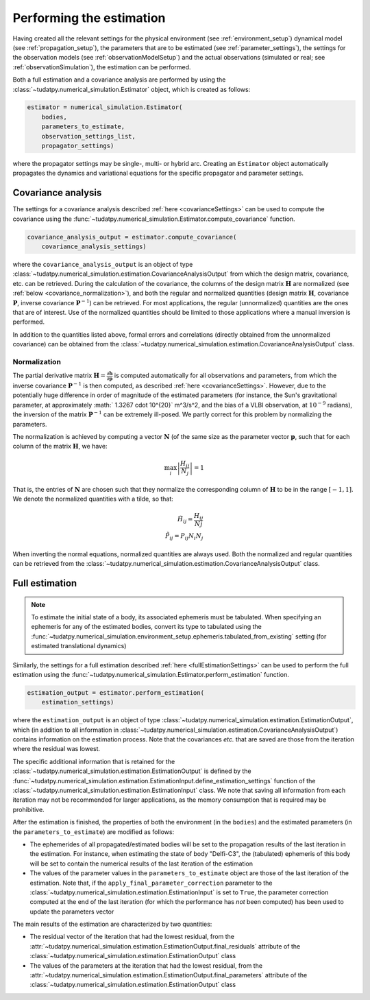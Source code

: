 .. _perform_estimation:

Performing the estimation
=========================

Having created all the relevant settings for the physical environment (see :ref:`environment_setup`)
dynamical model (see :ref:`propagation_setup`), the parameters that are to be estimated (see :ref:`parameter_settings`),
the settings for the observation models (see :ref:`observationModelSetup`)
and the actual observations (simulated or real; see :ref:`observationSimulation`), the estimation can be performed.

Both a full estimation and a covariance analysis are performed by using the :class:`~tudatpy.numerical_simulation.Estimator` object,
which is created as follows:

.. code-block:: python

    estimator = numerical_simulation.Estimator(
        bodies,
        parameters_to_estimate,
        observation_settings_list,
        propagator_settings)
        
where the propagator settings may be single-, multi- or hybrid arc. Creating an ``Estimator`` object automatically propagates
the dynamics and variational equations for the specific propagator and parameter settings.

Covariance analysis
-------------------

The settings for a covariance analysis described :ref:`here <covarianceSettings>` can be used to compute the covariance
using the :func:`~tudatpy.numerical_simulation.Estimator.compute_covariance` function.

.. code-block:: python

    covariance_analysis_output = estimator.compute_covariance(
        covariance_analysis_settings)
        
where the ``covariance_analysis_output`` is an object of type :class:`~tudatpy.numerical_simulation.estimation.CovarianceAnalysisOutput`
from which the design matrix, covariance, etc. can be retrieved. During the calculation of the covariance, the
columns of the design matrix :math:`\mathbf{H}` are normalized (see :ref:`below <covariance_normalization>`), and
both the regular and normalized quantities (design matrix :math:`\mathbf{H}`, covariance :math:`\mathbf{P}`, inverse covariance :math:`\mathbf{P}^{-1}`)
can be retrieved. For most applications, the regular (unnormalized) quantities are the ones that are of interest.
Use of the normalized quantities should be limited to those applications where a manual inversion is performed.

In addition to the quantities listed above, formal errors and correlations (directly obtained from the unnormalized covariance) can
be obtained from the :class:`~tudatpy.numerical_simulation.estimation.CovarianceAnalysisOutput` class.


.. _covariance_normalization:

Normalization
^^^^^^^^^^^^^

The partial derivative matrix :math:`\mathbf{H}=\frac{\partial\mathbf{h}}{\partial\mathbf{p}}` is computed automatically for all observations and parameters, from which the inverse covariance :math:`\mathbf{P}^{-1}` is then computed, as described :ref:`here <covarianceSettings>`. However, due to the potentially huge difference in order of magnitude of the estimated parameters (for instance, the Sun's gravitational parameter, at approximately :math:` 1.3267 \cdot 10^{20}` m^3/s^2, and the bias of a VLBI observation, at :math:`10^{-9}` radians), the inversion of the matrix :math:`\mathbf{P}^{-1}` can be extremely ill-posed. We partly correct for this problem by normalizing the parameters.

The normalization is achieved by computing a vector :math:`\mathbf{N}` (of the same size as the parameter vector :math:`\mathbf{p}`, such that for each column of the matrix :math:`\mathbf{H}`, we have:

.. math::

  \max_{i}\left| \frac{H_{ij}}{N_{j}}\right|=1
 
That is, the entries of :math:`\mathbf{N}` are chosen such that they normalize the corresponding column of :math:`\mathbf{H}` to be in the range :math:`[-1,1]`. We denote the normalized quantities with a tilde, so that:


.. math::

  \tilde{H}_{ij}=\frac{H_{ij}}{N{j}}\\
  \tilde{P}_{ij}=P_{ij}N_{i}N_{j}

When inverting the normal equations, normalized quantities are always used. Both the normalized and regular quantities can be retrieved from the :class:`~tudatpy.numerical_simulation.estimation.CovarianceAnalysisOutput` class.

Full estimation
---------------

.. note::
   To estimate the initial state of a body, its associated ephemeris must be tabulated. When specifying an ephemeris for
   any of the estimated bodies, convert its type to tabulated using the
   :func:`~tudatpy.numerical_simulation.environment_setup.ephemeris.tabulated_from_existing` setting (for estimated translational dynamics)

Similarly, the settings for a full estimation described :ref:`here <fullEstimationSettings>` can be used to perform
the full estimation using the :func:`~tudatpy.numerical_simulation.Estimator.perform_estimation` function.

.. code-block:: python

    estimation_output = estimator.perform_estimation(
        estimation_settings)
        
where the ``estimation_output`` is an object of type :class:`~tudatpy.numerical_simulation.estimation.EstimationOutput`,
which (in addition to all information in :class:`~tudatpy.numerical_simulation.estimation.CovarianceAnalysisOutput`)
contains information on the estimation process. Note that the covariances *etc.* that are saved are those from the iteration
where the residual was lowest.

The specific additional information that is retained for the
:class:`~tudatpy.numerical_simulation.estimation.EstimationOutput` is defined by the
:func:`~tudatpy.numerical_simulation.estimation.EstimationInput.define_estimation_settings` function of the :class:`~tudatpy.numerical_simulation.estimation.EstimationInput`
class. We note that saving all information from each iteration may not be recommended for larger applications, as the memory
consumption that is required may be prohibitive.

After the estimation is finished, the properties of both the environment (in the ``bodies``) and the estimated parameters
(in the ``parameters_to_estimate``) are modified as follows:

* The ephemerides of all propagated/estimated bodies will be set to the propagation results of the last iteration in the estimation. For instance, when estimating the state of body "Delfi-C3", the (tabulated) ephemeris of this body will be set to contain the numerical results of the last iteration of the estimation
* The values of the parameter values in the ``parameters_to_estimate`` object are those of the last iteration of the estimation. Note that, if the ``apply_final_parameter_correction`` parameter to the :class:`~tudatpy.numerical_simulation.estimation.EstimationInput` is set to ``True``, the parameter correction computed at the end of the last iteration (for which the performance has *not* been computed) has been used to update the parameters vector

The main results of the estimation are characterized by two quantities:

* The residual vector of the iteration that had the lowest residual, from the :attr:`~tudatpy.numerical_simulation.estimation.EstimationOutput.final_residuals` attribute of the :class:`~tudatpy.numerical_simulation.estimation.EstimationOutput` class
* The values of the parameters at the iteration that had the lowest residual, from the :attr:`~tudatpy.numerical_simulation.estimation.EstimationOutput.final_parameters` attribute of the :class:`~tudatpy.numerical_simulation.estimation.EstimationOutput` class




 





 


